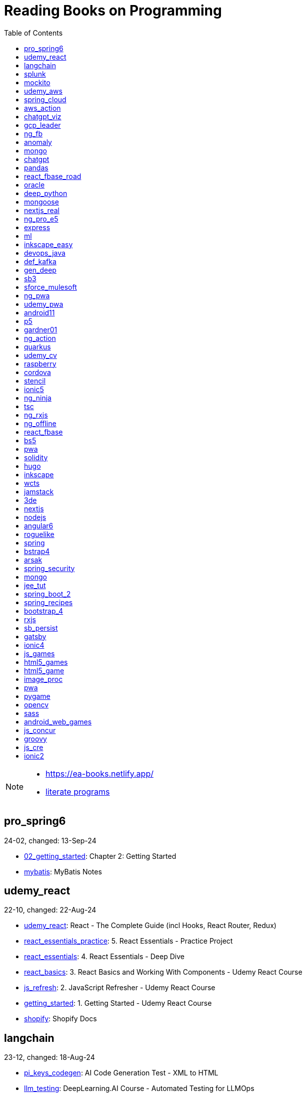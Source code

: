 = Reading Books on Programming
:icons: font
:toc: right

[NOTE]
====
- https://ea-books.netlify.app/
- link:lit/_build/html/index.html[literate programs]
====

==  pro_spring6

24-02, changed: 13-Sep-24

- link:2024/24-02/pro_spring6_code/02_getting_started.html[02_getting_started]: Chapter 2: Getting Started
- link:2024/24-02/pro_spring6_code/mybatis.html[mybatis]: MyBatis Notes

==  udemy_react

22-10, changed: 22-Aug-24

- link:2022/22-10/udemy_react_code/udemy_react.html[udemy_react]: React - The Complete Guide (incl Hooks, React Router, Redux)
- link:2022/22-10/udemy_react_code/react_essentials_practice.html[react_essentials_practice]: 5. React Essentials - Practice Project
- link:2022/22-10/udemy_react_code/react_essentials.html[react_essentials]: 4. React Essentials - Deep Dive
- link:2022/22-10/udemy_react_code/react_basics.html[react_basics]: 3. React Basics and Working With Components - Udemy React Course
- link:2022/22-10/udemy_react_code/js_refresh.html[js_refresh]: 2. JavaScript Refresher - Udemy React Course
- link:2022/22-10/udemy_react_code/getting_started.html[getting_started]: 1. Getting Started - Udemy React Course
- link:2022/22-10/udemy_react_code/shopify.html[shopify]: Shopify Docs

==  langchain

23-12, changed: 18-Aug-24

- link:2023/23-12/langchain_code/pi_keys_codegen.html[pi_keys_codegen]: AI Code Generation Test - XML to HTML
- link:2023/23-12/langchain_code/llm_testing.html[llm_testing]: DeepLearning.AI Course - Automated Testing for LLMOps
- link:2023/23-12/langchain_code/prompts.html[prompts]: DeepLearning.AI Course - ChatGPT Prompt Engineering for Developers
- link:2023/23-12/langchain_code/chatgpt_api.html[chatgpt_api]: DeepLearning.AI Course - Building Systems with the ChatGPT API
- link:2023/23-12/langchain_code/langchain.html[langchain]: 23-12 Generative AI with LangChain
- link:2023/23-12/langchain_code/langchain_data.html[langchain_data]: DeepLearning.AI - LangChain Chat with Your Data
- link:2023/23-12/langchain_code/langchain_doc.html[langchain_doc]: LangChain Docs
- link:2023/23-12/langchain_code/openai_doc.html[openai_doc]: OpenAI Docs

==  splunk

24-03, changed: 19-Mar-24

- link:2024/24-03/splunk_code/splunk.html[splunk]: Practical Splunk Search Processing Language

==  mockito

23-02, changed: 09-Mar-24

- link:2023/23-02/mockito_code/mockito.html[mockito]: Mockito Made Clear
- link:2023/23-02/mockito_code/HelloMockitoTest.java.html[HelloMockitoTest.java]: HelloMockitoTest.java
- link:2023/23-02/mockito_code/HelloMockito.java.html[HelloMockito.java]: HelloMockito.java

==  udemy_aws

23-08, changed: 21-Feb-24

- link:2023/23-08/udemy_aws_code/udemy_aws.html[udemy_aws]: Ultimate AWS Certified Developer Associate 2024 NEW DVA-C02

==  spring_cloud

23-06, changed: 20-Feb-24

- link:2023/23-06/spring_cloud_code/spring_cloud.html[spring_cloud]: 23-06 Cloud Native Spring in Action With Spring Boot and Kubernetes

==  aws_action

23-08, changed: 18-Feb-24

- link:2023/23-08/aws_action_code/aws_action.html[aws_action]: 23-08 Amazon Web Services in Action

==  chatgpt_viz

24-01, changed: 13-Feb-24

- link:2024/24-01/chatgpt_viz_code/chatgpt_viz.html[chatgpt_viz]: 24-01 Python 3 Data Visualization Using ChatGPT
- link:2024/24-01/chatgpt_viz_code/streamlit_docs.html[streamlit_docs]: Streamlit Docs
- link:2024/24-01/chatgpt_viz_code/seaborn_docs.html[seaborn_docs]: Seaborn Docs

==  gcp_leader

23-09, changed: 07-Feb-24

- link:2023/23-09/gcp_leader_code/gcp_visual.html[gcp_visual]: 23-09 Visualizing Google Cloud

==  ng_fb

21-03, changed: 28-Jan-24

- link:2021/21-03/ng_fb_code/ng_new.html[ng_new]: New Angular Docs
- link:2021/21-03/ng_fb_code/8_ngrx.html[8_ngrx]: Section 8: Using NgRx for State Management
- link:2021/21-03/ng_fb_code/nb_fb.html[nb_fb]: Angular (Full App) with Angular Material, Angularfire & NgRx
- link:2021/21-03/ng_fb_code/5_material_data.html[5_material_data]: Section 5: Working with Data and Angular Material
- link:2021/21-03/ng_fb_code/4_material_deeper.html[4_material_deeper]: Section 4: Diving Deeper into Angular Material
- link:2021/21-03/ng_fb_code/3_material.html[3_material]: Section 3: Angular Material

==  anomaly

24-01, changed: 27-Jan-24

- link:2024/24-01/anomaly_code/anomaly.html[anomaly]: 24-01 Finding Ghosts in Your Data

==  mongo

23-10, changed: 26-Jan-24

- link:2023/23-10/mongo_code/mongo.html[mongo]: 23-10 MongoDB - The Definitive Guide
- link:2023/23-10/mongo_code/express.html[express]: Web Development with Node and Express

==  chatgpt

23-11, changed: 22-Jan-24

- link:2023/23-11/chatgpt_code/langchain.html[langchain]: DeepLearning.AI Course - LangChain for LLM Application Development
- link:2023/23-11/chatgpt_code/chatgpt.html[chatgpt]: OpenAI API Quotas

==  pandas

23-09, changed: 21-Jan-24

- link:2023/23-09/pandas_code/python.html[python]: Python Cheat Sheet
- link:2023/23-09/pandas_code/pandas.html[pandas]: Python for Data Analysis: Data Wrangling with pandas, NumPy, and Jupyter, 3rd Edition
- link:2023/23-09/pandas_code/conda.html[conda]: Conda Cheat Sheet

==  react_fbase_road

23-02, changed: 17-Jan-24

- link:2023/23-02/react_fbase_road_code/react_fbase_road.html[react_fbase_road]: The Road to React with Firebase

==  oracle

24-01, changed: 16-Jan-24

- link:2024/24-01/oracle_code/rabbitmq.html[rabbitmq]: RabbitMQ Tutorials
- link:2024/24-01/oracle_code/jasper.html[jasper]: JasperReports
- link:2024/24-01/oracle_code/oracle.html[oracle]: 24-01 Pro Oracle SQL Development

==  deep_python

23-08, changed: 25-Dec-23

- link:2023/23-08/deep_python_code/deep_python.html[deep_python]: 23-08 Deep Learning with Python - 2nd Edition

==  mongoose

23-10, changed: 07-Dec-23

- link:2023/23-10/mongoose_code/mongoose.html[mongoose]: MongooseJS Cheat Sheet

==  nextjs_real

23-10, changed: 12-Oct-23

- link:2023/23-10/nextjs_real_code/nextjs_real.html[nextjs_real]: Real-World Next.js

==  ng_pro_e5

22-08, changed: 25-Sep-23

- link:2022/22-08/ng_pro_e5_code/angular.html[angular]: Pro Angular

==  express

22-02, changed: 24-Sep-23

- link:2022/22-02/express_code/express.html[express]: Web Development with Node and Express

==  ml

22-02, changed: 17-Sep-23

- link:2022/22-02/ml_code/ml3.html[ml3]: ML Notes

==  inkscape_easy

23-05, changed: 01-Sep-23

- link:2023/23-05/inkscape_easy_code/inkscape.html[inkscape]: = Inkscape Book
- link:2023/23-05/inkscape_easy_code/dk_toc.html[dk_toc]: = The Book of Inkscape: The Definitive Guide to the Graphics Editor, 2nd Edition
- link:2023/23-05/inkscape_easy_code/cr_toc.html[cr_toc]: = Design Made Easy with Inkscape: A practical guide to your journey from beginner to pro-level vector illustration

==  devops_java

23-03, changed: 24-Aug-23

- link:2023/23-03/devops_java_code/docker.html[docker]: DevOps Java Book

==  def_kafka

23-07, changed: 17-Aug-23

- link:2023/23-07/def_kafka_code/kafka.html[kafka]: Apache Kafka Notes

==  gen_deep

23-02, changed: 06-Aug-23

- link:2023/23-02/gen_deep_code/gen_deep.html[gen_deep]: Generative Deep Learning: Teaching Machines To Paint, Write, Compose, and Play

==  sb3

23-01, changed: 24-Jul-23

- link:2023/23-01/sb3_code/sb3.html[sb3]: = Learning Spring Boot 3.0: Simplify the development of production-grade applications using Java and Spring, 3rd Edition

==  sforce_mulesoft

22-10, changed: 07-Jul-23

- link:2022/22-10/sforce_mulesoft_code/sforce_mulesoft.html[sforce_mulesoft]: MuleSoft for Salesforce Developer

==  ng_pwa

19-05, changed: 29-Jun-23

- link:2019/19-05/ng_pwa_code/ng_pwa.html[ng_pwa]: 19-05 PWA with Angular
- link:2019/19-05/ng_pwa_code/angularfire.html[angularfire]: AngularFire

==  udemy_pwa

22-09, changed: 26-Jun-23

- link:2022/22-09/udemy_pwa_code/udemy_pwa.html[udemy_pwa]: Progressive Web Apps (PWA) - The Complete Guide

==  android11

21-09, changed: 04-May-23

- link:2021/21-09/android11_code/android11.html[android11]: Full Android 11 Masterclass Course | 14 Real Apps - 45 Hours

==  p5

18-04, changed: 04-May-23

- link:2018/18-04/p5_code/p5.html[p5]: Learn JavaScript with p5.js

==  gardner01

17-07, changed: 03-May-23

- link:2017/17-07/gardner01_code/gardner.html[gardner]: Gardner Books

==  ng_action

16-02, changed: 02-May-23

- link:2016/16-02/ng_action_code/angularjs.html[angularjs]: AngularJS in Action

==  quarkus

23-04, changed: 02-May-23

- link:2023/23-04/quarkus_code/quarkus.html[quarkus]: Kubernetes Native Microservices with Quarkus and MicroProfile

==  udemy_cv

23-04, changed: 21-Apr-23

- link:2023/23-04/udemy_cv_code/udemy_cv.html[udemy_cv]: Modern Computer Vision: PyTorch, Tensorflow2 Keras & OpenCV4

==  raspberry

16-12, changed: 27-Feb-23

- link:2016/16-12/raspberry_code/pi_setup.html[pi_setup]: Настройка Raspberry Pi
- link:2016/16-12/raspberry_code/mqtt.html[mqtt]: MQTT

==  cordova

16-09, changed: 10-Feb-23

- link:2016/16-09/cordova_code/cordova.html[cordova]: Cordova in Action

==  stencil

22-09, changed: 24-Jan-23

- link:2022/22-09/stencil_code/stencil.html[stencil]: Web Components & Stencil.js

==  ionic5

22-02, changed: 28-Dec-22

- link:2022/22-02/ionic5_code/ionic5.html[ionic5]: Ionic 5

==  ng_ninja

22-03, changed: 22-Dec-22

- link:2022/22-03/ng_ninja_code/ng_ninja.html[ng_ninja]: Become a ninja with Angular

==  tsc

19-09, changed: 20-Dec-22

- link:2019/19-09/tsc_code/tsc.html[tsc]: Essential TypeScript

==  ng_rxjs

22-05, changed: 09-Dec-22

- link:2022/22-05/ng_rxjs_code/ng_rxjs.html[ng_rxjs]: Reactive Patterns with RxJS for Angular

==  ng_offline

22-02, changed: 06-Dec-22

- link:2022/22-02/ng_offline_code/offline.html[offline]: Building Offline Applications with Angular

==  react_fbase

22-11, changed: 08-Nov-22

- link:2022/22-11/react_fbase_code/react_fbase.html[react_fbase]: Beginning React and Firebase

==  bs5

22-10, changed: 29-Oct-22

- link:2022/22-10/bs5_code/bs5.html[bs5]: Bootstrap 5 Foundations

==  pwa

22-05, changed: 21-Oct-22

- link:2022/22-05/pwa_code/learning_pwa.html[learning_pwa]: Learning Progressive Web Apps

==  solidity

22-10, changed: 28-Sep-22

- link:2022/22-10/solidity_code/solidity.html[solidity]: Solidity Programming Essentials

==  hugo

22-02, changed: 26-Sep-22

- link:2022/22-02/hugo_code/hugo.html[hugo]: Build Websites with Hugo: Fast Web Development with Markdown

==  inkscape

22-10, changed: 12-Sep-22

- link:2022/22-10/inkscape_code/inkscape.html[inkscape]: The Book of Inkscape: The Definitive Guide to the Graphics Editor, 2nd Edition

==  wcts

22-09, changed: 01-Sep-22

- link:2022/22-09/wcts_code/wcts.html[wcts]: Developing Web Components with TypeScript

==  jamstack

22-06, changed: 23-Jun-22

- link:2022/22-06/jamstack_code/jamstack.html[jamstack]: The Jamstack Book

==  3de

22-04, changed: 14-Jun-22

- link:2022/22-04/3de_code/3de.html[3de]: 3D Game Programming for Kids

==  nextjs

22-06, changed: 14-Jun-22

- link:2022/22-06/nextjs_code/nextjs.html[nextjs]: Real-World Next.js

==  nodejs

18-11, changed: 27-Apr-22

- link:2018/18-11/nodejs_code/nodejs.html[nodejs]: Practical Node.js

==  angular6

18-10, changed: 05-Apr-22

- link:2018/18-10/angular6_code/angular-directives.html[angular-directives]: Angular Directives
- link:2018/18-10/angular6_code/angular6.html[angular6]: Pro Angular 6
- link:2018/18-10/angular6_code/ng_heroes.html[ng_heroes]: Tour of Heroes app
- link:2018/18-10/angular6_code/ng_tut.html[ng_tut]: Getting Started with Angular

==  roguelike

22-01, changed: 13-Feb-22

- link:2022/22-01/roguelike_code/phaser.html[phaser]: Roguelike Development with JavaScript

==  spring

22-02, changed: 11-Feb-22

- link:2022/22-02/spring_code/spring.html[spring]: Spring in Action, 6th Edition

==  bstrap4

21-11, changed: 30-Jan-22

- link:2021/21-11/bstrap4_code/bstrap4.html[bstrap4]: Bootstrap - Create 4 Real World Projects

==  arsak

21-10, changed: 26-Jan-22

- link:2021/21-10/arsak_code/arsak.html[arsak]: Программирование игр и головоломок

==  spring_security

20-11, changed: 20-Jan-22

- link:2020/20-11/spring_security_code/jwt.html[jwt]: Spring Security in Action

==  mongo

15-11, changed: 13-Jul-21

- link:2015/15-11/mongo_code/mongo.html[mongo]: MongoDB for Java Developers

==  jee_tut

21-05, changed: 27-May-21

- link:2021/21-05/jee_tut_code/persist.html[persist]: PART VI. Persistence

==  spring_boot_2

18-12, changed: 19-May-21

- link:2018/18-12/spring_boot_2_code/springboot2.html[springboot2]: Spring Boot 2 Recipes

==  spring_recipes

15-12, changed: 02-May-21

- link:2015/15-12/spring_recipes_code/soap.html[soap]: Chapter 14. Spring Java Enterprise Services and Remoting Technologies

==  bootstrap_4

17-03, changed: 20-Feb-21

- link:2017/17-03/bootstrap_4_code/bs4.html[bs4]: Introducing Bootstrap 4

==  rxjs

17-09, changed: 09-Feb-21

- link:2017/17-09/rxjs_code/rxjs.html[rxjs]: RxJS in Action

==  sb_persist

20-04, changed: 21-Dec-20

- link:2020/20-04/sb_persist_code/sb_persist.html[sb_persist]: Spring Boot Persistence Best Practices

==  gatsby

20-08, changed: 06-Dec-20

- link:2020/20-08/gatsby_code/gatsby.html[gatsby]: Using Gatsby and Netlify CMS

==  ionic4

19-02, changed: 05-May-20

- link:2019/19-02/ionic4_code/hackernews.html[hackernews]: Hacker News App
- link:2019/19-02/ionic4_code/router.html[router]: Angular Router

==  js_games

15-10, changed: 29-Dec-19

- link:2015/15-10/js_games_code/js_games.html[js_games]: Building JavaScript Games

==  html5_games

15-07, changed: 27-Dec-19

- link:2015/15-07/html5_games_code/html5_games.html[html5_games]: Advanced Game Design with HTML5 and JavaScript

==  html5_game

18-01, changed: 24-Dec-19

- link:2018/18-01/html5_game_code/html5_game.html[html5_game]: Cross Over to HTML5 Game Development

==  image_proc

19-08, changed: 14-Sep-19

- link:2019/19-08/image_proc_code/image_proc.html[image_proc]: Practical Machine Learning and Image Processing

==  pwa

18-05, changed: 11-Sep-19

- link:2018/18-05/pwa_code/pwa.html[pwa]: Progressive Web Apps
- link:2018/18-05/pwa_code/background-sync.html[background-sync]: Background Sync

==  pygame

19-09, changed: 08-Sep-19

- link:2019/19-09/pygame_code/pygame.html[pygame]: Python, PyGame, and Raspberry Pi Game Development

==  opencv

19-08, changed: 26-Aug-19

- link:2019/19-08/opencv_code/opencv.html[opencv]: Learn Computer Vision Using OpenCV

==  sass

17-05, changed: 13-May-19

- link:2017/17-05/sass_code/sass.html[sass]: Pragmatic Guide to Sass 3

==  android_web_games

13-01, changed: 11-May-19

- link:2013/13-01/android_web_games_code/game.html[game]: Pro Android Web Game Apps

==  js_concur

16-11, changed: 10-May-19

- link:2016/16-11/js_concur_code/eventloop.html[eventloop]: JavaScript Concurrency

==  groovy

18-05, changed: 09-May-19

- link:2018/18-05/groovy_code/xml-docs.html[xml-docs]: Processing XML
- link:2018/18-05/groovy_code/venkat.html[venkat]: Programming Groovy 2
- link:2018/18-05/groovy_code/gdk.html[gdk]: Learning Groovy
- link:2018/18-05/groovy_code/gdk-docs.html[gdk-docs]: The Groovy Development Kit

==  js_cre

17-01, changed: 26-Apr-19

- link:2017/17-01/js_cre_code/audiovideo.html[audiovideo]: JavaScript Creativity

==  ionic2

17-05, changed: 12-Apr-19

- link:2017/17-05/ionic2_code/typescript.html[typescript]: TypeScript
- link:2017/17-05/ionic2_code/socialsharing.html[socialsharing]: Social Sharing
- link:2017/17-05/ionic2_code/ionicforms.html[ionicforms]: Ionic Forms
